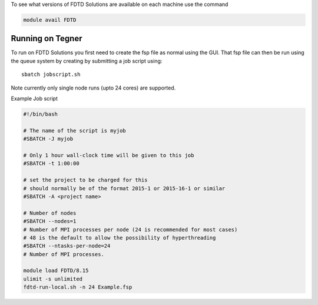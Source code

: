 
To see what versions of FDTD Solutions are available on each machine use the command

.. code-block:: bash

  module avail FDTD

Running on Tegner
-----------------

To run on FDTD Solutions you first need to create the fsp file as
normal using the GUI. That fsp file can then be run using the queue
system by creating by submitting a job script using::

 sbatch jobscript.sh

Note currently only single node runs (upto 24 cores) are supported.

Example Job script

.. code-block:: bash

  #!/bin/bash 

  # The name of the script is myjob
  #SBATCH -J myjob

  # Only 1 hour wall-clock time will be given to this job
  #SBATCH -t 1:00:00

  # set the project to be charged for this
  # should normally be of the format 2015-1 or 2015-16-1 or similar
  #SBATCH -A <project name>

  # Number of nodes
  #SBATCH --nodes=1
  # Number of MPI processes per node (24 is recommended for most cases)
  # 48 is the default to allow the possibility of hyperthreading
  #SBATCH --ntasks-per-node=24
  # Number of MPI processes.

  module load FDTD/8.15
  ulimit -s unlimited
  fdtd-run-local.sh -n 24 Example.fsp

 

